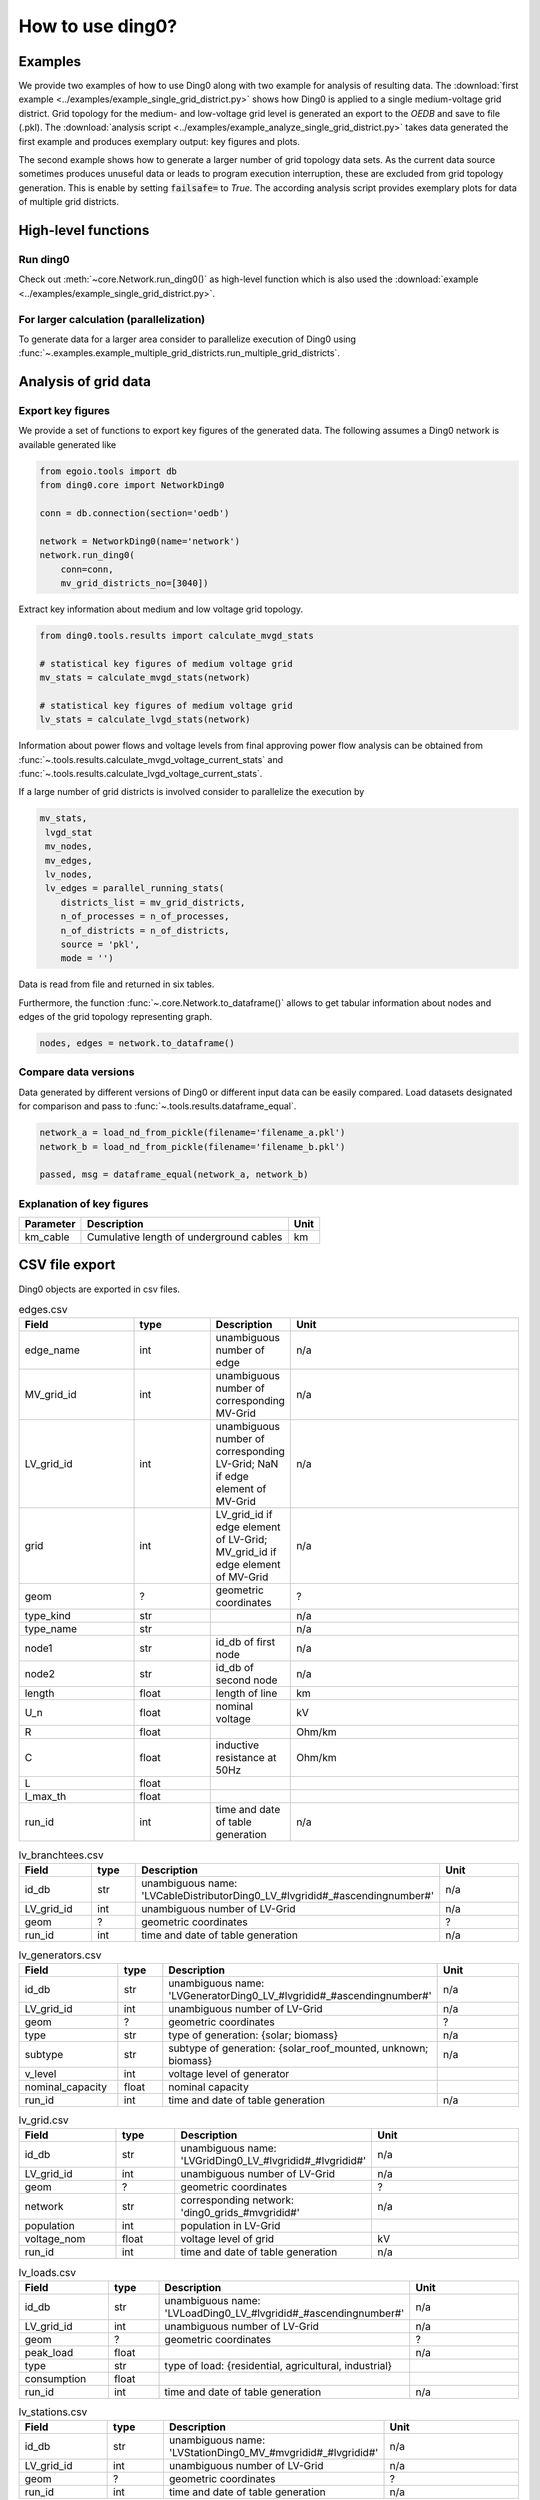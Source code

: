 .. _ding0-examples:

How to use ding0?
~~~~~~~~~~~~~~~~~

Examples
========

We provide two examples of how to use Ding0 along with two example for analysis
of resulting data. The
:download:`first example <../examples/example_single_grid_district.py>` shows how Ding0
is applied to a single medium-voltage grid district. Grid topology for the
medium- and low-voltage grid level is generated an export to the *OEDB* and
save to file (.pkl).
The :download:`analysis script <../examples/example_analyze_single_grid_district.py>`
takes data generated the first example and produces exemplary output: key
figures and plots.

The second example shows how to generate a larger number of grid topology data
sets.
As the current data source sometimes produces unuseful data or leads to program
execution interruption, these are excluded from grid topology generation. This
is enable by setting :code:`failsafe=` to `True`.
The according analysis script provides exemplary plots for data of multiple grid
districts.


High-level functions
====================

Run ding0
---------

Check out :meth:`~core.Network.run_ding0()` as high-level function which is also used the
:download:`example <../examples/example_single_grid_district.py>`.

For larger calculation (parallelization)
----------------------------------------

To generate data for a larger area consider to parallelize  execution of Ding0
using :func:`~.examples.example_multiple_grid_districts.run_multiple_grid_districts`.


Analysis of grid data
=====================

Export key figures
------------------

We provide a set of functions to export key figures of the generated data.
The following assumes a Ding0 network is available generated like

.. code-block:: python

    from egoio.tools import db
    from ding0.core import NetworkDing0

    conn = db.connection(section='oedb')

    network = NetworkDing0(name='network')
    network.run_ding0(
        conn=conn,
        mv_grid_districts_no=[3040])



Extract key information about medium and low voltage grid topology.

.. code-block:: python

    from ding0.tools.results import calculate_mvgd_stats

    # statistical key figures of medium voltage grid
    mv_stats = calculate_mvgd_stats(network)

    # statistical key figures of medium voltage grid
    lv_stats = calculate_lvgd_stats(network)

Information about power flows and voltage levels from final approving power flow
analysis can be obtained from
:func:`~.tools.results.calculate_mvgd_voltage_current_stats` and
:func:`~.tools.results.calculate_lvgd_voltage_current_stats`.

If a large number of grid districts is involved consider to parallelize the
execution by

.. code-block:: python

    mv_stats,
     lvgd_stat
     mv_nodes,
     mv_edges,
     lv_nodes,
     lv_edges = parallel_running_stats(
        districts_list = mv_grid_districts,
        n_of_processes = n_of_processes,
        n_of_districts = n_of_districts,
        source = 'pkl',
        mode = '')

Data is read from file and returned in six tables.

Furthermore, the function :func:`~.core.Network.to_dataframe()` allows to get
tabular information about nodes and edges of the grid topology representing
graph.

.. code-block:: python

    nodes, edges = network.to_dataframe()


Compare data versions
---------------------

Data generated by different versions of Ding0 or different input data can be
easily compared. Load datasets designated for comparison and pass to
:func:`~.tools.results.dataframe_equal`.

.. code-block:: python

    network_a = load_nd_from_pickle(filename='filename_a.pkl')
    network_b = load_nd_from_pickle(filename='filename_b.pkl')

    passed, msg = dataframe_equal(network_a, network_b)


Explanation of key figures
--------------------------

========= ======================================= ====
Parameter Description                             Unit
========= ======================================= ====
km_cable  Cumulative length of underground cables km
========= ======================================= ====


CSV file export
===============

Ding0 objects are exported in csv files.


.. csv-table:: edges.csv
   :header: "Field","type", "Description", "Unit"
   :widths: 15, 10, 10, 30

   "edge_name", "int", "unambiguous number of edge", "n/a"
   "MV_grid_id", "int","unambiguous number of corresponding MV-Grid", "n/a"
   "LV_grid_id", "int","unambiguous number of corresponding LV-Grid; NaN if edge element of MV-Grid", "n/a"
   "grid", "int","LV_grid_id if edge element of LV-Grid; MV_grid_id if edge element of MV-Grid", "n/a"
   "geom", "?","geometric coordinates", "?"
   "type_kind","str","","n/a"
   "type_name","str","","n/a"
   "node1","str","id_db of first node","n/a"
   "node2","str","id_db of second node","n/a"
   "length","float","length of line","km"
   "U_n","float","nominal voltage","kV"
   "R","float","","Ohm/km"
   "C","float","inductive resistance at 50Hz","Ohm/km"
   "L","float","",""
   "I_max_th","float","",""
   "run_id", "int", "time and date of table generation", "n/a"


.. csv-table:: lv_branchtees.csv
   :header: "Field","type", "Description", "Unit"
   :widths: 15, 10, 10, 30

   "id_db", "str", "unambiguous name: 'LVCableDistributorDing0_LV_#lvgridid#_#ascendingnumber#'", "n/a"
   "LV_grid_id", "int","unambiguous number of LV-Grid", "n/a"
   "geom", "?","geometric coordinates", "?"
   "run_id", "int", "time and date of table generation", "n/a"


.. csv-table:: lv_generators.csv
   :header: "Field","type", "Description", "Unit"
   :widths: 15, 10, 10, 30

   "id_db", "str", "unambiguous name: 'LVGeneratorDing0_LV_#lvgridid#_#ascendingnumber#'", "n/a"
   "LV_grid_id", "int","unambiguous number of LV-Grid", "n/a"
   "geom", "?","geometric coordinates", "?"
   "type","str","type of generation: {solar; biomass}","n/a"
   "subtype","str","subtype of generation: {solar_roof_mounted, unknown; biomass}","n/a"
   "v_level","int","voltage level of generator",""
   "nominal_capacity","float","nominal capacity",""
   "run_id", "int", "time and date of table generation", "n/a"

.. csv-table:: lv_grid.csv
   :header: "Field","type", "Description", "Unit"
   :widths: 15, 10, 10, 30

   "id_db", "str", "unambiguous name: 'LVGridDing0_LV_#lvgridid#_#lvgridid#'", "n/a"
   "LV_grid_id", "int","unambiguous number of LV-Grid", "n/a"
   "geom", "?","geometric coordinates", "?"
   "network","str","corresponding network: 'ding0_grids_#mvgridid#'","n/a"
   "population","int","population in LV-Grid",""
   "voltage_nom","float","voltage level of grid","kV"
   "run_id", "int", "time and date of table generation", "n/a"

.. csv-table:: lv_loads.csv
   :header: "Field","type", "Description", "Unit"
   :widths: 15, 10, 10, 30

   "id_db", "str", "unambiguous name: 'LVLoadDing0_LV_#lvgridid#_#ascendingnumber#'", "n/a"
   "LV_grid_id", "int","unambiguous number of LV-Grid", "n/a"
   "geom", "?","geometric coordinates", "?"
   "peak_load","float","","n/a"
   "type","str","type of load: {residential, agricultural, industrial}",""
   "consumption","float","",""
   "run_id", "int", "time and date of table generation", "n/a"

.. csv-table:: lv_stations.csv
   :header: "Field","type", "Description", "Unit"
   :widths: 15, 10, 10, 30

   "id_db", "str", "unambiguous name: 'LVStationDing0_MV_#mvgridid#_#lvgridid#'", "n/a"
   "LV_grid_id", "int","unambiguous number of LV-Grid", "n/a"
   "geom", "?","geometric coordinates", "?"
   "run_id", "int", "time and date of table generation", "n/a"

.. csv-table:: lv_trafos.csv
   :header: "Field","type", "Description", "Unit"
   :widths: 15, 10, 10, 30

   "id_db", "str", "unambiguous name: 'TransformerDing0_LV_#mvgridid#_#lvgridid#'", "n/a"
   "LV_grid_id", "int","unambiguous number of LV-Grid", "n/a"
   "geom", "?","geometric coordinates", "?"
   "voltage_op","float","","kV"
   "S_nom","float","nominal apparent power",""
   "X","float","",""
   "R","float","",""
   "run_id", "int", "time and date of table generation", "n/a"

.. csv-table:: mapping.csv
   :header: "Field","type", "Description", "Unit"
   :widths: 15, 10, 10, 30

   "LV_grid_id", "int","unambiguous number of LV-Grid", "n/a"
   "MV_grid_id", "int","unambiguous number of MV-Grid", "n/a"
   "run_id", "int", "time and date of table generation", "n/a"
